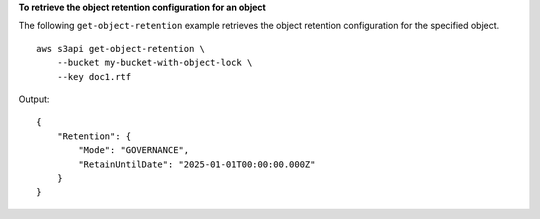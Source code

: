 **To retrieve the object retention configuration for an object**

The following ``get-object-retention`` example retrieves the object retention configuration for the specified object. ::

    aws s3api get-object-retention \
        --bucket my-bucket-with-object-lock \
        --key doc1.rtf

Output::

    {
        "Retention": {
            "Mode": "GOVERNANCE",
            "RetainUntilDate": "2025-01-01T00:00:00.000Z"
        }
    }
